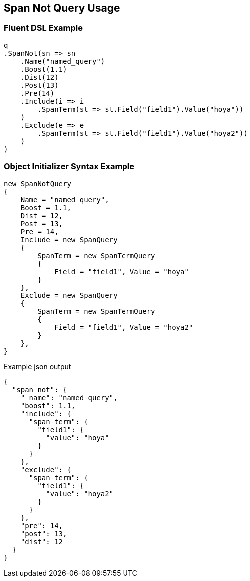 :ref_current: https://www.elastic.co/guide/en/elasticsearch/reference/2.3

:github: https://github.com/elastic/elasticsearch-net

:nuget: https://www.nuget.org/packages

////
IMPORTANT NOTE
==============
This file has been generated from https://github.com/elastic/elasticsearch-net/tree/2.x/src/Tests/QueryDsl/Span/Not/SpanNotQueryUsageTests.cs. 
If you wish to submit a PR for any spelling mistakes, typos or grammatical errors for this file,
please modify the original csharp file found at the link and submit the PR with that change. Thanks!
////

[[span-not-query-usage]]
== Span Not Query Usage

=== Fluent DSL Example

[source,csharp]
----
q
.SpanNot(sn => sn
    .Name("named_query")
    .Boost(1.1)
    .Dist(12)
    .Post(13)
    .Pre(14)
    .Include(i => i
        .SpanTerm(st => st.Field("field1").Value("hoya"))
    )
    .Exclude(e => e
        .SpanTerm(st => st.Field("field1").Value("hoya2"))
    )
)
----

=== Object Initializer Syntax Example

[source,csharp]
----
new SpanNotQuery
{
    Name = "named_query",
    Boost = 1.1,
    Dist = 12,
    Post = 13,
    Pre = 14,
    Include = new SpanQuery
    {
        SpanTerm = new SpanTermQuery
        {
            Field = "field1", Value = "hoya"
        }
    },
    Exclude = new SpanQuery
    {
        SpanTerm = new SpanTermQuery
        {
            Field = "field1", Value = "hoya2"
        }
    },
}
----

[source,javascript]
.Example json output
----
{
  "span_not": {
    "_name": "named_query",
    "boost": 1.1,
    "include": {
      "span_term": {
        "field1": {
          "value": "hoya"
        }
      }
    },
    "exclude": {
      "span_term": {
        "field1": {
          "value": "hoya2"
        }
      }
    },
    "pre": 14,
    "post": 13,
    "dist": 12
  }
}
----

